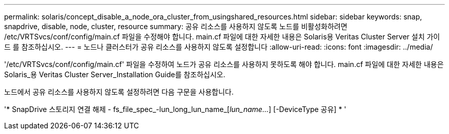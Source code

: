 ---
permalink: solaris/concept_disable_a_node_ora_cluster_from_usingshared_resources.html 
sidebar: sidebar 
keywords: snap, snapdrive, disable, node, cluster, resource 
summary: 공유 리소스를 사용하지 않도록 노드를 비활성화하려면 /etc/VRTSvcs/conf/config/main.cf 파일을 수정해야 합니다. main.cf 파일에 대한 자세한 내용은 Solaris용 Veritas Cluster Server 설치 가이드 를 참조하십시오. 
---
= 노드나 클러스터가 공유 리소스를 사용하지 않도록 설정합니다
:allow-uri-read: 
:icons: font
:imagesdir: ../media/


[role="lead"]
'/etc/VRTSvcs/conf/config/main.cf' 파일을 수정하여 노드가 공유 리소스를 사용하지 못하도록 해야 합니다. main.cf 파일에 대한 자세한 내용은 Solaris_용 Veritas Cluster Server_Installation Guide를 참조하십시오.

노드에서 공유 리소스를 사용하지 않도록 설정하려면 다음 구문을 사용합니다.

'* SnapDrive 스토리지 연결 해제 - fs_file_spec_-lun_long_lun_name_[_lun_name..._] [-DeviceType 공유] * '
